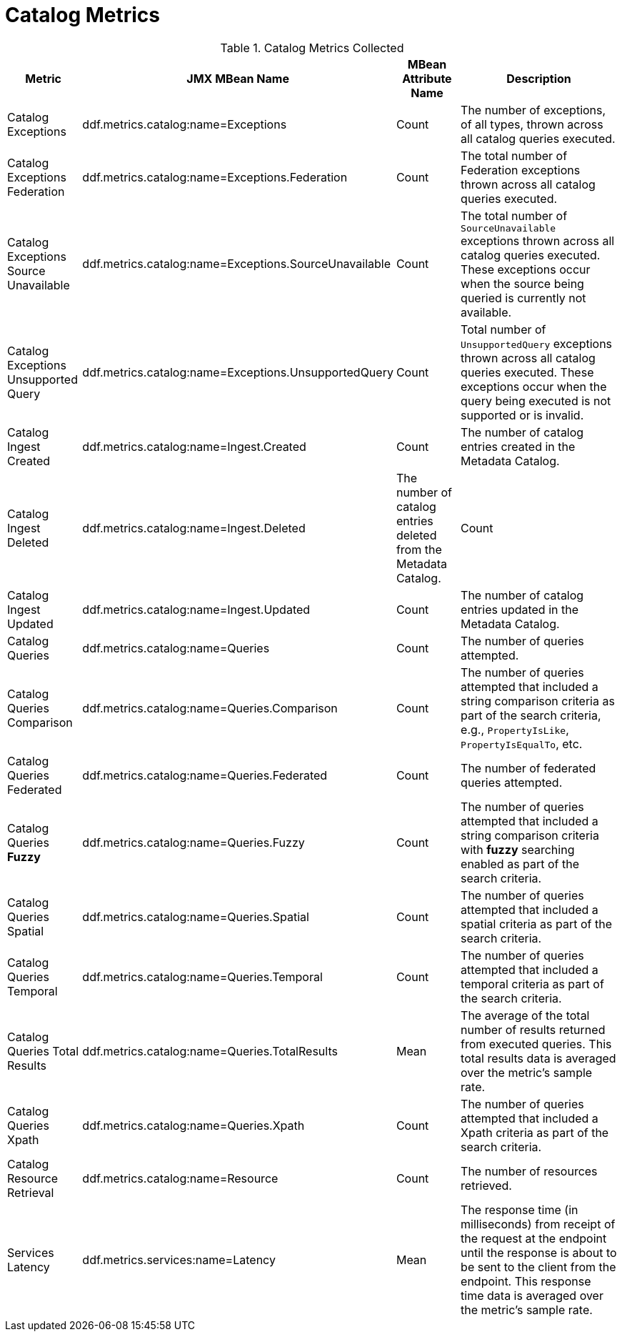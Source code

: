 :title: Catalog Metrics
:type: subArchitecture
:status: published
:parent: Metrics Collection
:order: 00
:summary: Catalog Metrics.

= Catalog Metrics

.[[_catalog_metrics]]Catalog Metrics Collected
[cols="1,3,1,3" options="header"]
|===

|Metric
|JMX MBean Name
|MBean Attribute Name
|Description

|Catalog Exceptions
|ddf.metrics.catalog:name=Exceptions
|Count
|The number of exceptions, of all types, thrown across all catalog queries executed.

|Catalog Exceptions Federation
|ddf.metrics.catalog:name=Exceptions.Federation
|Count
|The total number of Federation exceptions thrown across all catalog queries executed.

|Catalog Exceptions Source Unavailable
|ddf.metrics.catalog:name=Exceptions.SourceUnavailable
|Count
|The total number of `SourceUnavailable` exceptions thrown across all catalog queries executed. These exceptions occur when the source being queried is currently not available.

|Catalog Exceptions Unsupported Query
|ddf.metrics.catalog:name=Exceptions.UnsupportedQuery
|Count
|Total number of `UnsupportedQuery` exceptions thrown across all catalog queries executed. These exceptions occur when the query being executed is not supported or is invalid.

|Catalog Ingest Created
|ddf.metrics.catalog:name=Ingest.Created
|Count
|The number of catalog entries created in the Metadata Catalog.

|Catalog Ingest Deleted
|ddf.metrics.catalog:name=Ingest.Deleted
|The number of catalog entries deleted from the Metadata Catalog.
|Count

|Catalog Ingest Updated
|ddf.metrics.catalog:name=Ingest.Updated
|Count
|The number of catalog entries updated in the Metadata Catalog.

|Catalog Queries
|ddf.metrics.catalog:name=Queries
|Count
|The number of queries attempted.

|Catalog Queries Comparison
|ddf.metrics.catalog:name=Queries.Comparison
|Count
|The number of queries attempted that included a string comparison criteria as part of the search criteria, e.g., `PropertyIsLike`, `PropertyIsEqualTo`, etc.

|Catalog Queries Federated
|ddf.metrics.catalog:name=Queries.Federated
|Count
|The number of federated queries attempted.

|Catalog Queries *Fuzzy*
|ddf.metrics.catalog:name=Queries.Fuzzy
|Count
|The number of queries attempted that included a string comparison criteria with *fuzzy* searching enabled as part of the search criteria.

|Catalog Queries Spatial
|ddf.metrics.catalog:name=Queries.Spatial
|Count
|The number of queries attempted that included a spatial criteria as part of the search criteria.

|Catalog Queries Temporal
|ddf.metrics.catalog:name=Queries.Temporal
|Count
|The number of queries attempted that included a temporal criteria as part of the search criteria.

|Catalog Queries Total Results
|ddf.metrics.catalog:name=Queries.TotalResults
|Mean
|The average of the total number of results returned from executed queries. This total results data is averaged over the metric's sample rate.

|Catalog Queries Xpath
|ddf.metrics.catalog:name=Queries.Xpath
|Count
|The number of queries attempted that included a Xpath criteria as part of the search criteria.

|Catalog Resource Retrieval
|ddf.metrics.catalog:name=Resource
|Count
|The number of resources retrieved.

|Services Latency
|ddf.metrics.services:name=Latency
|Mean
|The response time (in milliseconds) from receipt of the request at the endpoint until the response is about to be sent to the client from the endpoint. This response time data is averaged over the metric's sample rate.

|===
